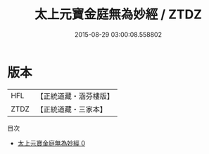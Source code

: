 #+TITLE: 太上元寶金庭無為妙經 / ZTDZ

#+DATE: 2015-08-29 03:00:08.558802
* 版本
 |       HFL|【正統道藏・涵芬樓版】|
 |      ZTDZ|【正統道藏・三家本】|
目次
 - [[file:KR5g0208_000.txt][太上元寶金庭無為妙經 0]]
